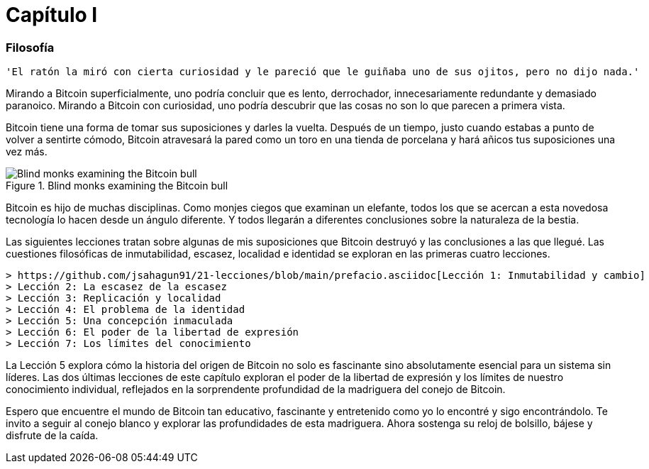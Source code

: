 # Capítulo I

=== Filosofía

----
'El ratón la miró con cierta curiosidad y le pareció que le guiñaba uno de sus ojitos, pero no dijo nada.'
----

Mirando a Bitcoin superficialmente, uno podría concluir que es lento, derrochador, innecesariamente redundante y demasiado paranoico. Mirando a Bitcoin con curiosidad, uno podría descubrir que las cosas no son lo que parecen a primera vista.

Bitcoin tiene una forma de tomar sus suposiciones y darles la vuelta. Después de un tiempo, justo cuando estabas a punto de volver a sentirte cómodo, Bitcoin atravesará la pared como un toro en una tienda de porcelana y hará añicos tus suposiciones una vez más.

[[bitcoin-monks]]
.Blind monks examining the Bitcoin bull
image::images/21lc_0101.png["Blind monks examining the Bitcoin bull"]

Bitcoin es hijo de muchas disciplinas. Como monjes ciegos que examinan un elefante, todos los que se acercan a esta novedosa tecnología lo hacen desde un ángulo diferente. Y todos llegarán a diferentes conclusiones sobre la naturaleza de la bestia.

Las siguientes lecciones tratan sobre algunas de mis suposiciones que Bitcoin destruyó y las conclusiones a las que llegué. Las cuestiones filosóficas de inmutabilidad, escasez, localidad e identidad se exploran en las primeras cuatro lecciones.

    > https://github.com/jsahagun91/21-lecciones/blob/main/prefacio.asciidoc[Lección 1: Inmutabilidad y cambio]
    > Lección 2: La escasez de la escasez
    > Lección 3: Replicación y localidad
    > Lección 4: El problema de la identidad
    > Lección 5: Una concepción inmaculada
    > Lección 6: El poder de la libertad de expresión
    > Lección 7: Los límites del conocimiento

La Lección 5 explora cómo la historia del origen de Bitcoin no solo es fascinante sino absolutamente esencial para un sistema sin líderes. Las dos últimas lecciones de este capítulo exploran el poder de la libertad de expresión y los límites de nuestro conocimiento individual, reflejados en la sorprendente profundidad de la madriguera del conejo de Bitcoin.

Espero que encuentre el mundo de Bitcoin tan educativo, fascinante y entretenido como yo lo encontré y sigo encontrándolo. Te invito a seguir al conejo blanco y explorar las profundidades de esta madriguera. Ahora sostenga su reloj de bolsillo, bájese y disfrute de la caída.
